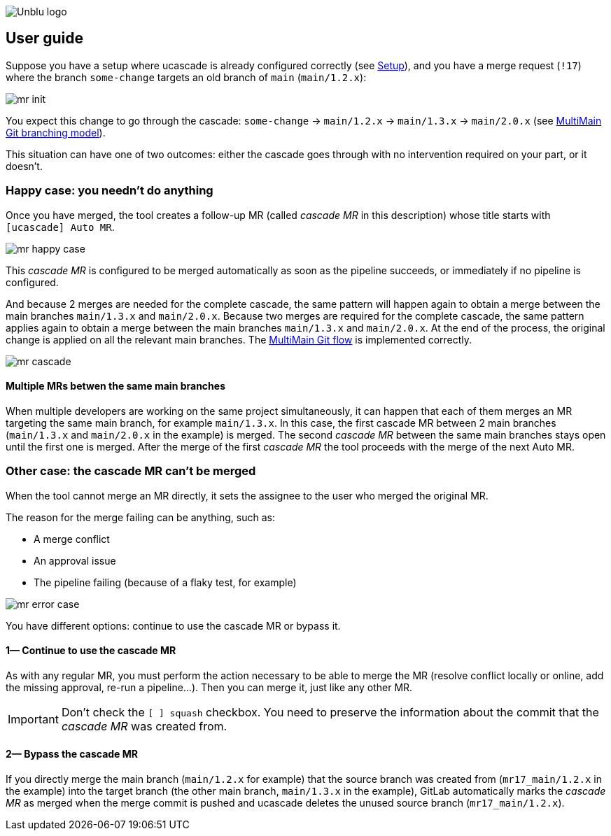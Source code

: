 :imagesdir: ../images
image::Unblu-logo.png[]
:jbake-title: User Guide

== User guide

Suppose you have a setup where ucascade is already configured correctly (see xref:../tech-docs/10_setup.adoc[Setup]), and you have a merge request (`!17`) where the branch `some-change` targets an old branch of `main` (`main/1.2.x`):

image::mr_init.png[]

You expect this change to go through the cascade: `some-change` -> `main/1.2.x` -> `main/1.3.x` -> `main/2.0.x` (see xref:multi-main.adoc[MultiMain Git branching model]).

This situation can have one of two outcomes: either the cascade goes through with no intervention required on your part, or it doesn't.

=== Happy case: you needn't do anything

Once you have merged, the tool creates a follow-up MR (called _cascade MR_ in this description) whose title starts with `[ucascade] Auto MR`.

image::mr_happy-case.png[]

This _cascade MR_ is configured to be merged automatically as soon as the pipeline succeeds, or immediately if no pipeline is configured.

And because 2 merges are needed for the complete cascade, the same pattern will happen again to obtain a merge between the main branches `main/1.3.x` and `main/2.0.x`.
Because two merges are required for the complete cascade, the same pattern applies again to obtain a merge between the main branches `main/1.3.x` and `main/2.0.x`.
At the end of the process, the original change is applied on all the relevant main branches.
The xref:multi-main.adoc[MultiMain Git flow] is implemented correctly.

image::mr_cascade.png[]

==== Multiple MRs betwen the same main branches

When multiple developers are working on the same project simultaneously, it can happen that each of them merges an MR targeting the same main branch, for example `main/1.3.x`.
In this case, the first cascade MR between 2 main branches (`main/1.3.x` and `main/2.0.x` in the example) is merged.
The second _cascade MR_ between the same main branches stays open until the first one is merged.
After the merge of the first _cascade MR_ the tool proceeds with the merge of the next Auto MR.

=== Other case: the cascade MR can't be merged

When the tool cannot merge an MR directly, it sets the assignee to the user who merged the original MR.

The reason for the merge failing can be anything, such as:

* A merge conflict
* An approval issue
* The pipeline failing (because of a flaky test, for example)

image::mr_error-case.png[]

You have different options: continue to use the cascade MR or bypass it.

==== 1— Continue to use the cascade MR

As with any regular MR, you must perform the action necessary to be able to merge the MR (resolve conflict locally or online, add the missing approval, re-run a pipeline…).
Then you can merge it, just like any other MR.

IMPORTANT: Don't check the `[ ] squash` checkbox. You need to preserve the information about the commit that the _cascade MR_ was created from.


==== 2— Bypass the cascade MR

If you directly merge the main branch (`main/1.2.x` for example) that the source branch was created from (`mr17_main/1.2.x` in the example) into the target branch (the other main branch, `main/1.3.x` in the example), GitLab  automatically marks the _cascade MR_ as merged when the merge commit is pushed and ucascade deletes the unused source branch (`mr17_main/1.2.x`).
